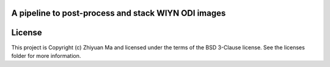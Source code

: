 A pipeline to post-process and stack WIYN ODI images
----------------------------------------------------

.. image:: http://img.shields.io/badge/powered%20by-AstroPy-orange.svg?style=flat
    :target: http://www.astropy.org
    :alt: Powered by Astropy Badge




License
-------

This project is Copyright (c) Zhiyuan Ma and licensed under the terms of the BSD 3-Clause license. See the licenses folder for more information.
